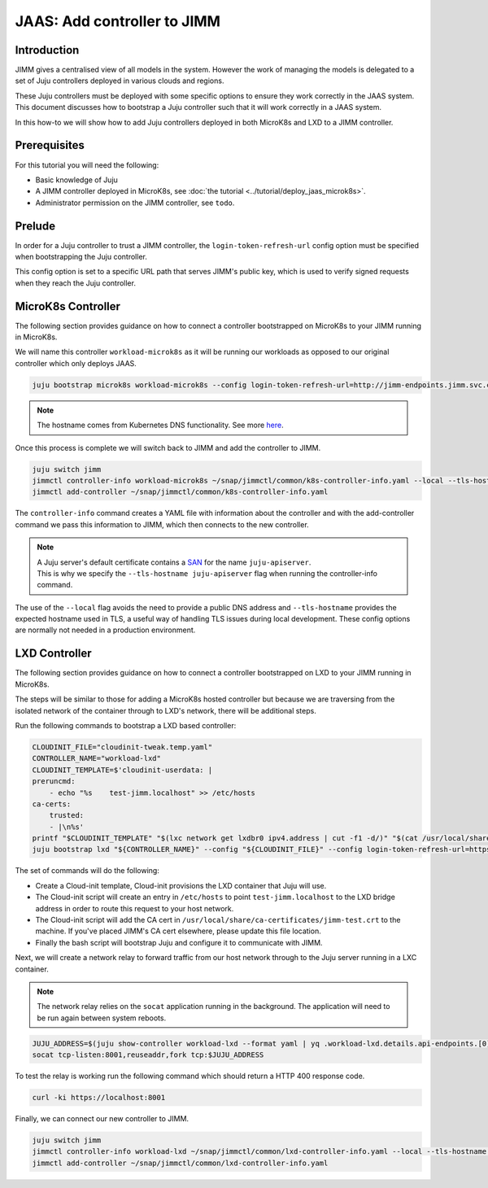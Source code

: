 JAAS: Add controller to JIMM
============================


Introduction
------------

JIMM gives a centralised view of all models in the system. However the work of managing 
the models is delegated to a set of Juju controllers deployed in various clouds
and regions.

These Juju controllers must be deployed with some specific options to ensure they work
correctly in the JAAS system. This document discusses how to bootstrap a Juju controller
such that it will work correctly in a JAAS system.

In this how-to we will show how to add Juju controllers deployed in both MicroK8s and LXD to 
a JIMM controller.

Prerequisites
-------------

For this tutorial you will need the following:

- Basic knowledge of Juju
- A JIMM controller deployed in MicroK8s, see :doc:`the tutorial <../tutorial/deploy_jaas_microk8s>`.
- Administrator permission on the JIMM controller, see ``todo``.


Prelude
-------

In order for a Juju controller to trust a JIMM controller, the ``login-token-refresh-url`` config option must 
be specified when bootstrapping the Juju controller.

This config option is set to a specific URL path that serves JIMM's public key, which is used to verify signed 
requests when they reach the Juju controller.

MicroK8s Controller
-------------------

The following section provides guidance on how to connect a controller bootstrapped on MicroK8s to your JIMM running in MicroK8s.

We will name this controller ``workload-microk8s`` as it will be running our workloads
as opposed to our original controller which only deploys JAAS.

.. code:: bash

    juju bootstrap microk8s workload-microk8s --config login-token-refresh-url=http://jimm-endpoints.jimm.svc.cluster.local:8080/.well-known/jwks.json

.. note::
    
    The hostname comes from Kubernetes DNS functionality. See more `here <https://kubernetes.io/docs/concepts/services-networking/dns-pod-service/#a-aaaa-records>`__. 

Once this process is complete we will switch back to JIMM and add the controller to JIMM.

.. code:: bash

    juju switch jimm
    jimmctl controller-info workload-microk8s ~/snap/jimmctl/common/k8s-controller-info.yaml --local --tls-hostname juju-apiserver
    jimmctl add-controller ~/snap/jimmctl/common/k8s-controller-info.yaml

The ``controller-info`` command creates a YAML file with information about the controller and with the add-controller command we
pass this information to JIMM, which then connects to the new controller.

.. note::

    | A Juju server's default certificate contains a `SAN <https://en.wikipedia.org/wiki/Subject_Alternative_Name>`__ for the name ``juju-apiserver``.
    | This is why we specify the ``--tls-hostname juju-apiserver`` flag when running the controller-info command.


The use of the ``--local`` flag avoids the need to provide a public DNS address and ``--tls-hostname`` provides the expected
hostname used in TLS, a useful way of handling TLS issues during local development. These config options are normally not needed
in a production environment.


LXD Controller
--------------

The following section provides guidance on how to connect a controller bootstrapped on LXD to your JIMM running in MicroK8s.

The steps will be similar to those for adding a MicroK8s hosted controller but because we are traversing from the isolated network
of the container through to LXD's network, there will be additional steps.

Run the following commands to bootstrap a LXD based controller:

.. code:: bash

    CLOUDINIT_FILE="cloudinit-tweak.temp.yaml"
    CONTROLLER_NAME="workload-lxd"
    CLOUDINIT_TEMPLATE=$'cloudinit-userdata: |
    preruncmd:
        - echo "%s    test-jimm.localhost" >> /etc/hosts
    ca-certs:
        trusted:
        - |\n%s'
    printf "$CLOUDINIT_TEMPLATE" "$(lxc network get lxdbr0 ipv4.address | cut -f1 -d/)" "$(cat /usr/local/share/ca-certificates/jimm-test.crt | sed -e 's/^/\t  /')" > "${CLOUDINIT_FILE}"
    juju bootstrap lxd "${CONTROLLER_NAME}" --config "${CLOUDINIT_FILE}" --config login-token-refresh-url=https://test-jimm.localhost/.well-known/jwks.json --debug 

The set of commands will do the following:

- Create a Cloud-init template, Cloud-init provisions the LXD container that Juju will use.
- The Cloud-init script will create an entry in ``/etc/hosts`` to point ``test-jimm.localhost`` to the LXD bridge address in order to route this request to your host network.
- The Cloud-init script will add the CA cert in ``/usr/local/share/ca-certificates/jimm-test.crt`` to the machine. If you've placed JIMM's CA cert elsewhere, please update this file location.
- Finally the bash script will bootstrap Juju and configure it to communicate with JIMM.

Next, we will create a network relay to forward traffic from our host network through to the Juju server running in a LXC container.

.. note::
    The network relay relies on the ``socat`` application running in the background.  
    The application will need to be run again between system reboots.

.. code:: bash

    JUJU_ADDRESS=$(juju show-controller workload-lxd --format yaml | yq .workload-lxd.details.api-endpoints.[0])
    socat tcp-listen:8001,reuseaddr,fork tcp:$JUJU_ADDRESS

To test the relay is working run the following command which should return a HTTP 400 response code.

.. code:: bash

    curl -ki https://localhost:8001

Finally, we can connect our new controller to JIMM.

.. code:: bash

    juju switch jimm
    jimmctl controller-info workload-lxd ~/snap/jimmctl/common/lxd-controller-info.yaml --local --tls-hostname juju-apiserver
    jimmctl add-controller ~/snap/jimmctl/common/lxd-controller-info.yaml
